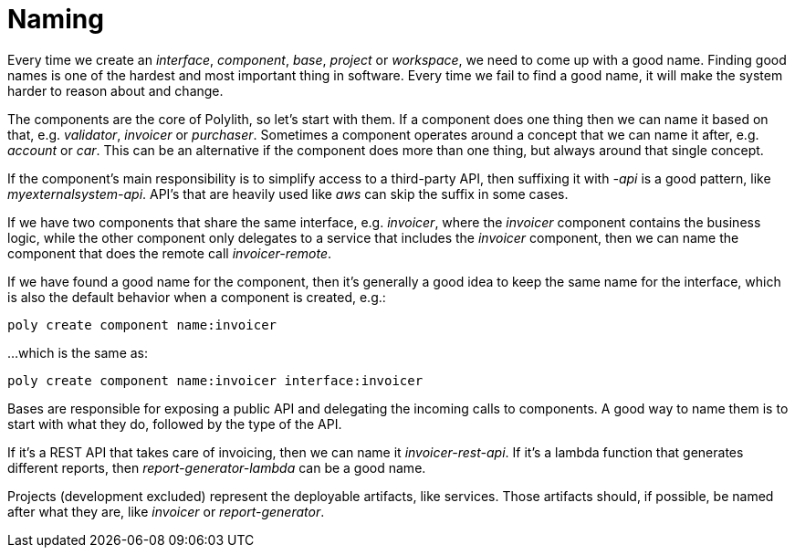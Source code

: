 = Naming

Every time we create an _interface_, _component_, _base_, _project_ or _workspace_, we need to come up with a good name. Finding good names is one of the hardest and most important thing in software. Every time we fail to find a good name, it will make the system harder to reason about and change.

The components are the core of Polylith, so let's start with them. If a component does one thing then we can name it based on that, e.g. _validator_, _invoicer_ or _purchaser_. Sometimes a component operates around a concept that we can name it after, e.g. _account_ or _car_. This can be an alternative if the component does more than one thing, but always around that single concept.

If the component's main responsibility is to simplify access to a third-party API, then suffixing it with _-api_ is a good pattern, like _myexternalsystem-api_. API's that are heavily used like _aws_ can skip the suffix in some cases.

If we have two components that share the same interface, e.g. _invoicer_, where the _invoicer_ component contains the business logic, while the other component only delegates to a service that includes the _invoicer_ component, then we can name the component that does the remote call _invoicer-remote_.

If we have found a good name for the component, then it's generally a good idea to keep the same name for the interface, which is also the default behavior when a component is created, e.g.:

[source,shell]
----
poly create component name:invoicer
----

...which is the same as:

[source,shell]
----
poly create component name:invoicer interface:invoicer
----

Bases are responsible for exposing a public API and delegating the incoming calls to components. A good way to name them is to start with what they do, followed by the type of the API.

If it's a REST API that takes care of invoicing, then we can name it _invoicer-rest-api_. If it's a lambda function that generates different reports, then _report-generator-lambda_ can be a good name.

Projects (development excluded) represent the deployable artifacts, like services. Those artifacts should, if possible, be named after what they are, like _invoicer_ or _report-generator_.
